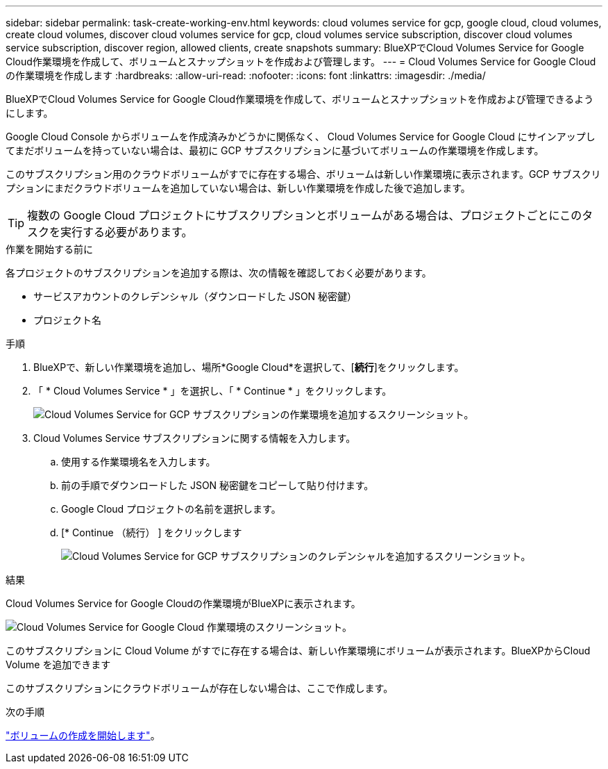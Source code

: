 ---
sidebar: sidebar 
permalink: task-create-working-env.html 
keywords: cloud volumes service for gcp, google cloud, cloud volumes, create cloud volumes, discover cloud volumes service for gcp, cloud volumes service subscription, discover cloud volumes service subscription, discover region, allowed clients, create snapshots 
summary: BlueXPでCloud Volumes Service for Google Cloud作業環境を作成して、ボリュームとスナップショットを作成および管理します。 
---
= Cloud Volumes Service for Google Cloud の作業環境を作成します
:hardbreaks:
:allow-uri-read: 
:nofooter: 
:icons: font
:linkattrs: 
:imagesdir: ./media/


[role="lead"]
BlueXPでCloud Volumes Service for Google Cloud作業環境を作成して、ボリュームとスナップショットを作成および管理できるようにします。

Google Cloud Console からボリュームを作成済みかどうかに関係なく、 Cloud Volumes Service for Google Cloud にサインアップしてまだボリュームを持っていない場合は、最初に GCP サブスクリプションに基づいてボリュームの作業環境を作成します。

このサブスクリプション用のクラウドボリュームがすでに存在する場合、ボリュームは新しい作業環境に表示されます。GCP サブスクリプションにまだクラウドボリュームを追加していない場合は、新しい作業環境を作成した後で追加します。


TIP: 複数の Google Cloud プロジェクトにサブスクリプションとボリュームがある場合は、プロジェクトごとにこのタスクを実行する必要があります。

.作業を開始する前に
各プロジェクトのサブスクリプションを追加する際は、次の情報を確認しておく必要があります。

* サービスアカウントのクレデンシャル（ダウンロードした JSON 秘密鍵）
* プロジェクト名


.手順
. BlueXPで、新しい作業環境を追加し、場所*Google Cloud*を選択して、[*続行*]をクリックします。
. 「 * Cloud Volumes Service * 」を選択し、「 * Continue * 」をクリックします。
+
image:screenshot_add_cvs_gcp_working_env.png["Cloud Volumes Service for GCP サブスクリプションの作業環境を追加するスクリーンショット。"]

. Cloud Volumes Service サブスクリプションに関する情報を入力します。
+
.. 使用する作業環境名を入力します。
.. 前の手順でダウンロードした JSON 秘密鍵をコピーして貼り付けます。
.. Google Cloud プロジェクトの名前を選択します。
.. [* Continue （続行） ] をクリックします
+
image:screenshot_add_cvs_gcp_credentials.png["Cloud Volumes Service for GCP サブスクリプションのクレデンシャルを追加するスクリーンショット。"]





.結果
Cloud Volumes Service for Google Cloudの作業環境がBlueXPに表示されます。

image:screenshot_cvs_gcp_cloud.png["Cloud Volumes Service for Google Cloud 作業環境のスクリーンショット。"]

このサブスクリプションに Cloud Volume がすでに存在する場合は、新しい作業環境にボリュームが表示されます。BlueXPからCloud Volume を追加できます

このサブスクリプションにクラウドボリュームが存在しない場合は、ここで作成します。

.次の手順
link:task-create-volumes.html["ボリュームの作成を開始します"]。
